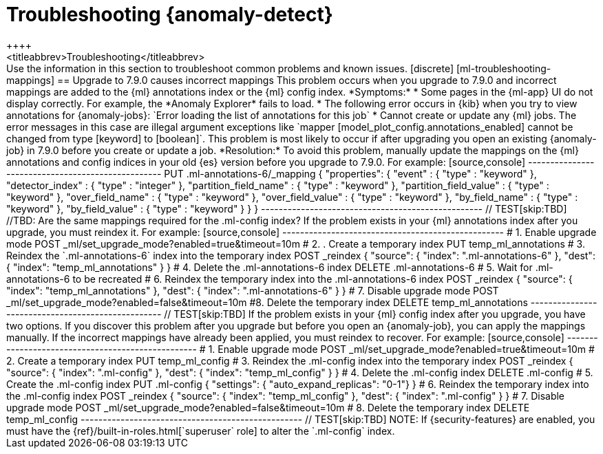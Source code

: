 [role="xpack"]
[[ml-troubleshooting]]
= Troubleshooting {anomaly-detect}
++++
<titleabbrev>Troubleshooting</titleabbrev>
++++

Use the information in this section to troubleshoot common problems and known
issues.

[discrete]
[ml-troubleshooting-mappings]
== Upgrade to 7.9.0 causes incorrect mappings

This problem occurs when you upgrade to 7.9.0 and incorrect mappings are
added to the {ml} annotations index or the {ml} config index.

*Symptoms:*

* Some pages in the {ml-app} UI do not display correctly. For example, the
*Anomaly Explorer* fails to load.
* The following error occurs in {kib} when you try to view annotations for
{anomaly-jobs}: `Error loading the list of annotations for this job`
* Cannot create or update any {ml} jobs. The error messages in this case are
illegal argument exceptions like `mapper [model_plot_config.annotations_enabled]
cannot be changed from type [keyword] to [boolean]`. This problem is most likely
to occur if after upgrading you open an existing {anomaly-job} in 7.9.0 before
you create or update a job. 

*Resolution:*

To avoid this problem, manually update the mappings on the {ml} annotations and
config indices in your old {es} version before you upgrade to 7.9.0. For example:

[source,console]
--------------------------------------------------
PUT .ml-annotations-6/_mapping
{
  "properties": {
    "event" : {
      "type" : "keyword"
    },
    "detector_index" : {
      "type" : "integer"
    },
    "partition_field_name" : {
      "type" : "keyword"
    },
    "partition_field_value" : {
      "type" : "keyword"
    },
    "over_field_name" : {
      "type" : "keyword"
    },
    "over_field_value" : {
      "type" : "keyword"
    },
    "by_field_name" : {
      "type" : "keyword"
    },
    "by_field_value" : {
      "type" : "keyword"
    }
  }
}
--------------------------------------------------
// TEST[skip:TBD]

//TBD: Are the same mappings required for the .ml-config index?

If the problem exists in your {ml} annotations index after you upgrade, you must
reindex it. For example:

[source,console]
--------------------------------------------------
# 1. Enable upgrade mode
POST _ml/set_upgrade_mode?enabled=true&timeout=10m

# 2. . Create a temporary index 
PUT temp_ml_annotations

# 3. Reindex the `.ml-annotations-6` index into the temporary index
POST _reindex
{
  "source": { "index": ".ml-annotations-6" }, 
  "dest": { "index": "temp_ml_annotations" }
}

# 4. Delete the .ml-annotations-6 index
DELETE .ml-annotations-6

# 5. Wait for .ml-annotations-6 to be recreated

# 6. Reindex the temporary index into the .ml-annotations-6 index
POST _reindex
{
  "source": { "index": "temp_ml_annotations" }, 
  "dest": { "index": ".ml-annotations-6" }
}

# 7. Disable upgrade mode
POST _ml/set_upgrade_mode?enabled=false&timeout=10m

#8. Delete the temporary index
DELETE temp_ml_annotations
--------------------------------------------------
// TEST[skip:TBD]

If the problem exists in your {ml} config index after you upgrade, you have two
options. If you discover this problem after you upgrade but before you open an
{anomaly-job}, you can apply the mappings manually. If the incorrect mappings
have already been applied, you must reindex to recover. For example:

[source,console]
--------------------------------------------------
# 1. Enable upgrade mode
POST _ml/set_upgrade_mode?enabled=true&timeout=10m

# 2. Create a temporary index
PUT temp_ml_config

# 3. Reindex the .ml-config index into the temporary index
POST _reindex
{
  "source": { "index": ".ml-config" }, 
  "dest": { "index": "temp_ml_config" }
}

# 4. Delete the .ml-config index
DELETE .ml-config

# 5. Create the .ml-config index 
PUT .ml-config
{
  "settings": { "auto_expand_replicas": "0-1"}
}

# 6. Reindex the temporary index into the .ml-config index
POST _reindex
{
  "source": { "index": "temp_ml_config" }, 
  "dest": { "index": ".ml-config" }
}

# 7. Disable upgrade mode
POST _ml/set_upgrade_mode?enabled=false&timeout=10m

# 8. Delete the temporary index
DELETE temp_ml_config
--------------------------------------------------
// TEST[skip:TBD]

NOTE: If {security-features} are enabled, you must have the
{ref}/built-in-roles.html[`superuser` role] to alter the `.ml-config` index.
